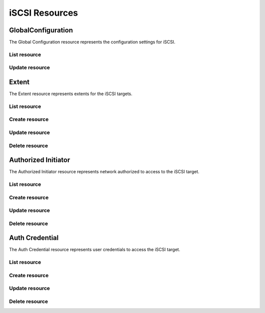 ===============
iSCSI Resources
===============


GlobalConfiguration
-------------------

The Global Configuration resource represents the configuration settings for
iSCSI.

List resource
+++++++++++++

.. http:get:: /api/v1.0/services/iscsi/globalconfiguration/

   Returns the iSCSI Global Configuration settings dictionary.

   **Example request**:

   .. sourcecode:: http

      GET /api/v1.0/services/iscsi/globalconfiguration/ HTTP/1.1
      Content-Type: application/json

   **Example response**:

   .. sourcecode:: http

      HTTP/1.1 200 OK
      Vary: Accept
      Content-Type: application/json

        {
                "iscsi_maxconnect": 8,
                "iscsi_luc_authnetwork": "",
                "iscsi_iotimeout": 30,
                "iscsi_lucip": "127.0.0.1",
                "iscsi_firstburst": 65536,
                "iscsi_r2t": 32,
                "iscsi_discoveryauthmethod": "None",
                "iscsi_defaultt2w": 2,
                "iscsi_maxrecdata": 262144,
                "iscsi_basename": "iqn.2011-03.org.example.istgt",
                "iscsi_defaultt2r": 60,
                "iscsi_nopinint": 20,
                "iscsi_discoveryauthgroup": null,
                "iscsi_maxburst": 262144,
                "iscsi_toggleluc": false,
                "iscsi_lucport": 3261,
                "iscsi_luc_authgroup": null,
                "iscsi_maxsesh": 16,
                "iscsi_luc_authmethod": "",
                "iscsi_maxoutstandingr2t": 16,
                "id": 1
        }

   :query offset: offset number. default is 0
   :query limit: limit number. default is 30
   :resheader Content-Type: content type of the response
   :statuscode 200: no error


Update resource
+++++++++++++++

.. http:put:: /api/v1.0/services/iscsi/globalconfiguration/

   Update Global Configuration.

   **Example request**:

   .. sourcecode:: http

      PUT /api/v1.0/services/iscsi/globalconfiguration/ HTTP/1.1
      Content-Type: application/json

        {
                "iscsi_maxconnect": 16
        }

   **Example response**:

   .. sourcecode:: http

      HTTP/1.1 202 Accepted
      Vary: Accept
      Content-Type: application/json

        {
                "iscsi_maxconnect": 16,
                "iscsi_luc_authnetwork": "",
                "iscsi_iotimeout": 30,
                "iscsi_lucip": "127.0.0.1",
                "iscsi_firstburst": 65536,
                "iscsi_r2t": 32,
                "iscsi_discoveryauthmethod": "None",
                "iscsi_defaultt2w": 2,
                "iscsi_maxrecdata": 262144,
                "iscsi_basename": "iqn.2011-03.org.example.istgt",
                "iscsi_defaultt2r": 60,
                "iscsi_nopinint": 20,
                "iscsi_discoveryauthgroup": null,
                "iscsi_maxburst": 262144,
                "iscsi_toggleluc": false,
                "iscsi_lucport": 3261,
                "iscsi_luc_authgroup": null,
                "iscsi_maxsesh": 16,
                "iscsi_luc_authmethod": "",
                "iscsi_maxoutstandingr2t": 16,
                "id": 1
        }

   :json string iscsi_basename: base name (e.g. iqn.2007-09.jp.ne.peach.istgt, see RFC 3720 and 3721 for details)
   :json string iscsi_discoveryauthmethod: None, Auto, CHAP, CHAP Mutual
   :json string iscsi_discoveryauthgroup: id of auth group
   :json string iscsi_iotimeout: I/O timeout in seconds
   :json string iscsi_nopinint: NOPIN sending interval in seconds
   :json string iscsi_maxsesh: maximum number of sessions holding at same time
   :json string iscsi_maxconnect: maximum number of connections in each session
   :json string iscsi_r2t: maximum number of pre-send R2T in each connection
   :json string iscsi_maxoutstandingr2t: MaxOutstandingR2T
   :json string iscsi_firstburst: first burst length
   :json string iscsi_maxburst: max burst length
   :json string iscsi_maxrecdata: max receive data segment length
   :json string iscsi_defaultt2w: DefaultTime2Wait
   :json string iscsi_defaultt2r: DefaultTime2Retain
   :json string iscsi_toggleluc: Enable LUC
   :json string iscsi_lucip: Controller IP address
   :json string iscsi_lucport: Controller TCP port
   :json string iscsi_luc_authnetwork: Controller Authorized Network
   :json string iscsi_luc_authmethod: None, Auto, CHAP, CHAP Mutual
   :json string iscsi_luc_authgroup: id of auth group
   :reqheader Content-Type: the request content type
   :resheader Content-Type: the response content type
   :statuscode 202: no error



Extent
----------

The Extent resource represents extents for the iSCSI targets.

List resource
+++++++++++++

.. http:get:: /api/v1.0/services/iscsi/extent/

   Returns a list of all extents.

   **Example request**:

   .. sourcecode:: http

      GET /api/v1.0/services/iscsi/extent/ HTTP/1.1
      Content-Type: application/json

   **Example response**:

   .. sourcecode:: http

      HTTP/1.1 200 OK
      Vary: Accept
      Content-Type: application/json

      [
        {
                "iscsi_target_extent_comment": "",
                "iscsi_target_extent_type": "File",
                "iscsi_target_extent_name": "extent",
                "iscsi_target_extent_filesize": "10MB",
                "id": 1,
                "iscsi_target_extent_path": "/mnt/tank/iscsi"
        }
      ]

   :query offset: offset number. default is 0
   :query limit: limit number. default is 30
   :resheader Content-Type: content type of the response
   :statuscode 200: no error


Create resource
+++++++++++++++

.. http:post:: /api/v1.0/services/iscsi/extent/

   Creates a new extent and returns the new extent object.

   **Example request**:

   .. sourcecode:: http

      POST /api/v1.0/services/iscsi/extent/ HTTP/1.1
      Content-Type: application/json

        {
                "iscsi_target_extent_type": "File",
                "iscsi_target_extent_name": "extent",
                "iscsi_target_extent_filesize": "10MB",
                "iscsi_target_extent_path": "/mnt/tank/iscsi"
        }

   **Example response**:

   .. sourcecode:: http

      HTTP/1.1 201 Created
      Vary: Accept
      Content-Type: application/json

        {
                "iscsi_target_extent_comment": "",
                "iscsi_target_extent_type": "File",
                "iscsi_target_extent_name": "extent",
                "iscsi_target_extent_filesize": "10MB",
                "id": 1,
                "iscsi_target_extent_path": "/mnt/tank/iscsi"
        }

   :json string iscsi_target_extent_name: identifier of the extent
   :json string iscsi_target_extent_type: File, Device, ZFS Volume
   :json string iscsi_target_extent_path: path to the extent
   :json string iscsi_target_extent_filesize: size of extent, 0 means auto, a raw number is bytes, or suffix with KB, MB, TB for convenience
   :json string iscsi_target_extent_comment: user description
   :reqheader Content-Type: the request content type
   :resheader Content-Type: the response content type
   :statuscode 201: no error


Update resource
+++++++++++++++

.. http:put:: /api/v1.0/services/iscsi/extent/(int:id)/

   Update extent `id`.

   **Example request**:

   .. sourcecode:: http

      PUT /api/v1.0/services/iscsi/extent/1/ HTTP/1.1
      Content-Type: application/json

        {
                "iscsi_target_extent_filesize": "20MB"
        }

   **Example response**:

   .. sourcecode:: http

      HTTP/1.1 202 Accepted
      Vary: Accept
      Content-Type: application/json

        {
                "iscsi_target_extent_comment": "",
                "iscsi_target_extent_type": "File",
                "iscsi_target_extent_name": "extent",
                "iscsi_target_extent_filesize": "20MB",
                "id": 1,
                "iscsi_target_extent_path": "/mnt/tank/iscsi"
        }

   :json string iscsi_target_extent_name: identifier of the extent
   :json string iscsi_target_extent_type: File, Device, ZFS Volume
   :json string iscsi_target_extent_path: path to the extent
   :json string iscsi_target_extent_filesize: size of extent, 0 means auto, a raw number is bytes, or suffix with KB, MB, TB for convenience
   :json string iscsi_target_extent_comment: user description
   :reqheader Content-Type: the request content type
   :resheader Content-Type: the response content type
   :statuscode 202: no error


Delete resource
+++++++++++++++

.. http:delete:: /api/v1.0/services/iscsi/extent/(int:id)/

   Delete extent `id`.

   **Example request**:

   .. sourcecode:: http

      DELETE /api/v1.0/services/iscsi/extent/1/ HTTP/1.1
      Content-Type: application/json

   **Example response**:

   .. sourcecode:: http

      HTTP/1.1 204 No Response
      Vary: Accept
      Content-Type: application/json

   :statuscode 204: no error


Authorized Initiator
--------------------

The Authorized Initiator resource represents network authorized to access to the iSCSI target.

List resource
+++++++++++++

.. http:get:: /api/v1.0/services/iscsi/authorizedinitiator/

   Returns a list of all authorized initiators.

   **Example request**:

   .. sourcecode:: http

      GET /api/v1.0/services/iscsi/authorizedinitiator/ HTTP/1.1
      Content-Type: application/json

   **Example response**:

   .. sourcecode:: http

      HTTP/1.1 200 OK
      Vary: Accept
      Content-Type: application/json

      [
        {
                "iscsi_target_initiator_initiators": "ALL",
                "iscsi_target_initiator_comment": "",
                "iscsi_target_initiator_auth_network": "ALL",
                "id": 1,
                "iscsi_target_initiator_tag": 1
        }
      ]

   :query offset: offset number. default is 0
   :query limit: limit number. default is 30
   :resheader Content-Type: content type of the response
   :statuscode 200: no error


Create resource
+++++++++++++++

.. http:post:: /api/v1.0/services/iscsi/authorizedinitiator/

   Creates a new authorized initiator and returns the new object.

   **Example request**:

   .. sourcecode:: http

      POST /api/v1.0/services/iscsi/authorizedinitiator/ HTTP/1.1
      Content-Type: application/json

        {
                "iscsi_target_initiator_initiators": "ALL",
                "iscsi_target_initiator_auth_network": "ALL",
        }

   **Example response**:

   .. sourcecode:: http

      HTTP/1.1 201 Created
      Vary: Accept
      Content-Type: application/json

        {
                "iscsi_target_initiator_initiators": "ALL",
                "iscsi_target_initiator_comment": "",
                "iscsi_target_initiator_auth_network": "ALL",
                "id": 1,
                "iscsi_target_initiator_tag": 1
        }

   :json string iscsi_target_initiator_initiators: initiator authorized to access to the iSCSI target
   :json string iscsi_target_initiator_auth_network: network authorized to access to the iSCSI target, it takes IP or CIDR addresses or 'ALL' for any IPs
   :json string scsi_target_initiator_comment: description for your reference
   :reqheader Content-Type: the request content type
   :resheader Content-Type: the response content type
   :statuscode 201: no error


Update resource
+++++++++++++++

.. http:put:: /api/v1.0/services/iscsi/authorizedinitiator/(int:id)/

   Update authorized initiator `id`.

   **Example request**:

   .. sourcecode:: http

      PUT /api/v1.0/services/iscsi/authorizedinitiator/1/ HTTP/1.1
      Content-Type: application/json

        {
                "iscsi_target_initiator_auth_network": "192.168.3.0/24"
        }

   **Example response**:

   .. sourcecode:: http

      HTTP/1.1 202 Accepted
      Vary: Accept
      Content-Type: application/json

        {
                "iscsi_target_initiator_initiators": "ALL",
                "iscsi_target_initiator_comment": "",
                "iscsi_target_initiator_auth_network": "192.168.3.0/24",
                "id": 1,
                "iscsi_target_initiator_tag": 1
        }

   :json string iscsi_target_initiator_initiators: initiator authorized to access to the iSCSI target
   :json string iscsi_target_initiator_auth_network: network authorized to access to the iSCSI target, it takes IP or CIDR addresses or 'ALL' for any IPs
   :json string scsi_target_initiator_comment: description for your reference
   :reqheader Content-Type: the request content type
   :resheader Content-Type: the response content type
   :statuscode 202: no error


Delete resource
+++++++++++++++

.. http:delete:: /api/v1.0/services/iscsi/authorizedinitiator/(int:id)/

   Delete authorized initiator `id`.

   **Example request**:

   .. sourcecode:: http

      DELETE /api/v1.0/services/iscsi/authorizedinitiator/1/ HTTP/1.1
      Content-Type: application/json

   **Example response**:

   .. sourcecode:: http

      HTTP/1.1 204 No Response
      Vary: Accept
      Content-Type: application/json

   :statuscode 204: no error


Auth Credential
--------------------

The Auth Credential resource represents user credentials to access the iSCSI target.

List resource
+++++++++++++

.. http:get:: /api/v1.0/services/iscsi/authcredential/

   Returns a list of all auth credentials.

   **Example request**:

   .. sourcecode:: http

      GET /api/v1.0/services/iscsi/authcredential/ HTTP/1.1
      Content-Type: application/json

   **Example response**:

   .. sourcecode:: http

      HTTP/1.1 200 OK
      Vary: Accept
      Content-Type: application/json

      [
        {
                "iscsi_target_auth_secret": "secret",
                "iscsi_target_auth_peeruser": "peeruser",
                "iscsi_target_auth_peersecret": "peersecret",
                "iscsi_target_auth_user": "user",
                "iscsi_target_auth_tag": 1,
                "id": 1
        }
      ]

   :query offset: offset number. default is 0
   :query limit: limit number. default is 30
   :resheader Content-Type: content type of the response
   :statuscode 200: no error


Create resource
+++++++++++++++

.. http:post:: /api/v1.0/services/iscsi/authcredential/

   Creates a new auth credential and returns the new object.

   **Example request**:

   .. sourcecode:: http

      POST /api/v1.0/services/iscsi/authcredential/ HTTP/1.1
      Content-Type: application/json

        {
                "iscsi_target_auth_secret": "secret",
                "iscsi_target_auth_peeruser": "peeruser",
                "iscsi_target_auth_peersecret": "peersecret",
                "iscsi_target_auth_user": "user",
                "iscsi_target_auth_tag": 1
        }

   **Example response**:

   .. sourcecode:: http

      HTTP/1.1 201 Created
      Vary: Accept
      Content-Type: application/json

        {
                "iscsi_target_auth_secret": "secret",
                "iscsi_target_auth_peeruser": "peeruser",
                "iscsi_target_auth_peersecret": "peersecret",
                "iscsi_target_auth_user": "user",
                "iscsi_target_auth_tag": 1,
                "id": 1
        }

   :json string iscsi_target_auth_tag: group id
   :json string iscsi_target_auth_user: target side user name
   :json string iscsi_target_auth_secret: target side secret
   :json string iscsi_target_auth_peeruser: initiator side user name
   :json string iscsi_target_auth_peersecret: initiator side secret
   :reqheader Content-Type: the request content type
   :resheader Content-Type: the response content type
   :statuscode 201: no error


Update resource
+++++++++++++++

.. http:put:: /api/v1.0/services/iscsi/authcredential/(int:id)/

   Update auth credential `id`.

   **Example request**:

   .. sourcecode:: http

      PUT /api/v1.0/services/iscsi/authcredential/1/ HTTP/1.1
      Content-Type: application/json

        {
                "iscsi_target_auth_peeruser": "myuser"
        }

   **Example response**:

   .. sourcecode:: http

      HTTP/1.1 202 Accepted
      Vary: Accept
      Content-Type: application/json

        {
                "iscsi_target_auth_secret": "secret",
                "iscsi_target_auth_peeruser": "myuser",
                "iscsi_target_auth_peersecret": "peersecret",
                "iscsi_target_auth_user": "user",
                "iscsi_target_auth_tag": 1,
                "id": 1
        }

   :json string iscsi_target_auth_tag: group id
   :json string iscsi_target_auth_user: target side user name
   :json string iscsi_target_auth_secret: target side secret
   :json string iscsi_target_auth_peeruser: initiator side user name
   :json string iscsi_target_auth_peersecret: initiator side secret
   :reqheader Content-Type: the request content type
   :resheader Content-Type: the response content type
   :statuscode 202: no error


Delete resource
+++++++++++++++

.. http:delete:: /api/v1.0/services/iscsi/authcredential/(int:id)/

   Delete auth credential `id`.

   **Example request**:

   .. sourcecode:: http

      DELETE /api/v1.0/services/iscsi/authcredential/1/ HTTP/1.1
      Content-Type: application/json

   **Example response**:

   .. sourcecode:: http

      HTTP/1.1 204 No Response
      Vary: Accept
      Content-Type: application/json

   :statuscode 204: no error
